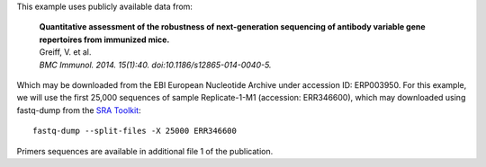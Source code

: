 This example uses publicly available data from:

    | **Quantitative assessment of the robustness of next-generation sequencing
      of antibody variable gene repertoires from immunized mice.**
    | Greiff, V. et al.
    | *BMC Immunol. 2014. 15(1):40. doi:10.1186/s12865-014-0040-5.*

Which may be downloaded from the EBI European Nucleotide Archive under
accession ID: ERP003950. For this example, we will use the first 25,000
sequences of sample Replicate-1-M1 (accession: ERR346600), which may
downloaded using fastq-dump from the
`SRA Toolkit <http://www.ncbi.nlm.nih.gov/Traces/sra/sra.cgi?view=software>`__::

    fastq-dump --split-files -X 25000 ERR346600

Primers sequences are available in additional file 1 of the publication.
